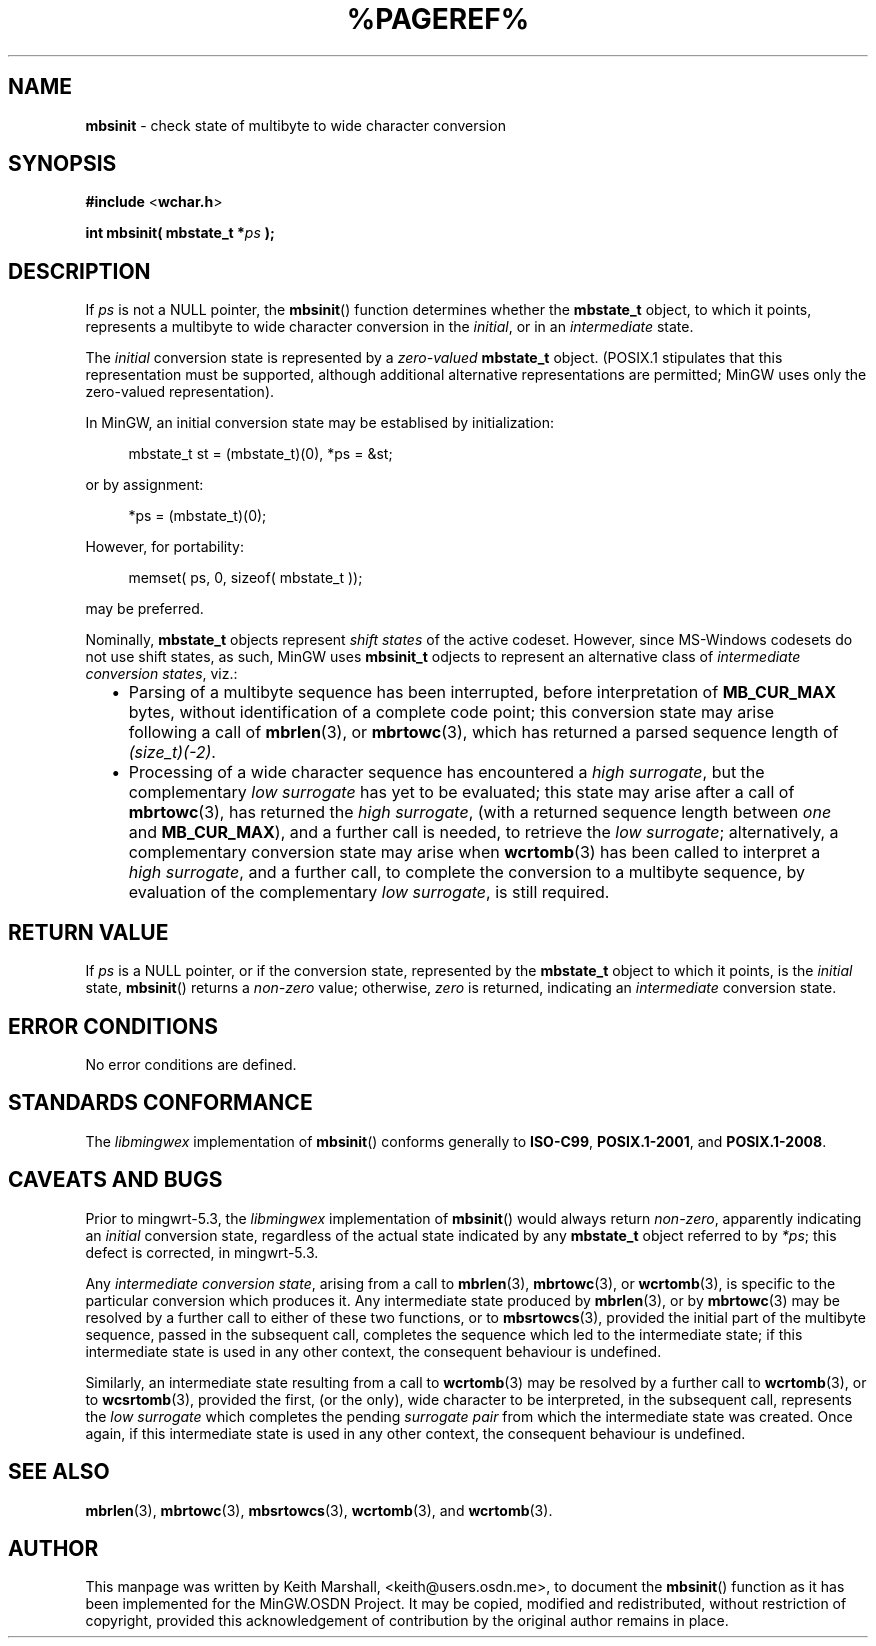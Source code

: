 .\" vim: ft=nroff
.TH %PAGEREF% MinGW "MinGW Programmer's Reference Manual"
.
.SH NAME
.B \%mbsinit
\- check state of multibyte to wide character conversion
.
.
.SH SYNOPSIS
.B  #include
.RB < wchar.h >
.PP
.B  int mbsinit( mbstate_t
.BI * ps
.B  );
.
.
.SH DESCRIPTION
If
.I ps
is not a NULL pointer,
the
.BR \%mbsinit ()
function determines whether the
.B \%mbstate_t
object,
to which it points,
represents a multibyte to wide character conversion in the
.IR initial ,
or in an
.I intermediate
state.
.
.PP
The
.I initial
conversion state is represented by a
.I zero\(hyvalued
.B \%mbstate_t
object.
(POSIX.1 stipulates that this representation must be supported,
although additional alternative representations are permitted;
MinGW uses only the zero\(hyvalued representation).
.
.PP
In MinGW,
an initial conversion state may be establised by initialization:
.PP
.RS 4n
.EX
mbstate_t st = (mbstate_t)(0), *ps = &st;
.EE
.RE
.PP
or by assignment:
.PP
.RS 4n
.EX
*ps = (mbstate_t)(0);
.EE
.RE
.PP
However,
for portability:
.PP
.RS 4n
.EX
memset( ps, 0, sizeof( mbstate_t ));
.EE
.RE
.PP
may be preferred.
.
.PP
Nominally,
.B \%mbstate_t
objects represent
.I shift states
of the active codeset.
However,
since \%MS\(hyWindows codesets do not use shift states,
as such,
MinGW uses
.B \%mbsinit_t
odjects to represent an alternative class of
.I intermediate conversion
.IR states ,
viz.:
.RS 2n
.ll -2n
.IP \(bu 2n
Parsing of a multibyte sequence has been interrupted,
before interpretation of
.B \%MB_CUR_MAX
bytes,
without identification of a complete code point;
this conversion state may arise following a call of
.BR mbrlen (3),
or
.BR mbrtowc (3),
which has returned a parsed sequence length of
.IR \%(size_t)(\-2) .
.
.IP \(bu 2n
Processing of a wide character sequence has encountered a
.IR high\ surrogate ,
but the complementary
.I low surrogate
has yet to be evaluated;
this state may arise after a call of
.BR mbrtowc (3),
has returned the
.IR high\ surrogate ,
(with a returned sequence length between
.I one
and
.BR \%MB_CUR_MAX ),
and a further call is needed,
to retrieve the
.IR low\ surrogate ;
alternatively,
a complementary conversion state may arise when
.BR wcrtomb (3)
has been called to interpret a
.IR high\ surrogate ,
and a further call,
to complete the conversion to a multibyte sequence,
by evaluation of the complementary
.IR low\ surrogate ,
is still required.
.ll +2n
.RE
.
.
.SH RETURN VALUE
If
.I ps
is a NULL pointer,
or if the conversion state,
represented by the
.B \%mbstate_t
object to which it points,
is the
.I initial
state,
.BR \%mbsinit ()
returns a
.I \%non\(hyzero
value;
otherwise,
.I \%zero
is returned,
indicating an
.I intermediate
conversion state.
.
.
.SH ERROR CONDITIONS
No error conditions are defined.
.
.
.SH STANDARDS CONFORMANCE
The
.I \%libmingwex
implementation of
.BR mbsinit ()
conforms generally to
.BR \%ISO\(hyC99 ,
.BR \%POSIX.1\(hy2001 ,
and
.BR \%POSIX.1\(hy2008 .
.
.
.\"SH EXAMPLE
.
.
.SH CAVEATS AND BUGS
Prior to \%mingwrt\(hy5.3,
the
.I \%libmingwex
implementation of
.BR mbsinit ()
would always return
.IR \%non\(hyzero ,
apparently indicating an
.I initial
conversion state,
regardless of the actual state indicated by any
.B \%mbstate_t
object referred to by
.IR *ps ;
this defect is corrected,
in \%mingwrt\(hy5.3.
.
.PP
Any
.I intermediate conversion
.IR state ,
arising from a call to
.BR mbrlen (3),
.BR mbrtowc (3),
or
.BR wcrtomb (3),
is specific to the particular conversion which produces it.
Any intermediate state produced by
.BR mbrlen (3),
or by
.BR mbrtowc (3)
may be resolved by a further call to either of these two functions,
or to
.BR mbsrtowcs (3),
provided the initial part of the multibyte sequence,
passed in the subsequent call,
completes the sequence which led to the intermediate state;
if this intermediate state is used in any other context,
the consequent behaviour is undefined.
.
.PP
Similarly,
an intermediate state resulting from a call to
.BR wcrtomb (3)
may be resolved by a further call to
.BR wcrtomb (3),
or to
.BR wcsrtomb (3),
provided the first,
(or the only),
wide character to be interpreted,
in the subsequent call,
represents the
.I low surrogate
which completes the pending
.I surrogate pair
from which the intermediate state was created.
Once again,
if this intermediate state is used in any other context,
the consequent behaviour is undefined.
.
.
.SH SEE ALSO
.BR \%mbrlen (3),
.BR \%mbrtowc (3),
.BR \%mbsrtowcs (3),
.BR \%wcrtomb (3),
and
.BR \%wcrtomb (3).
.
.
.SH AUTHOR
This manpage was written by \%Keith\ Marshall,
\%<keith@users.osdn.me>,
to document the
.BR \%mbsinit ()
function as it has been implemented for the MinGW.OSDN Project.
It may be copied, modified and redistributed,
without restriction of copyright,
provided this acknowledgement of contribution by
the original author remains in place.
.
.\" EOF
